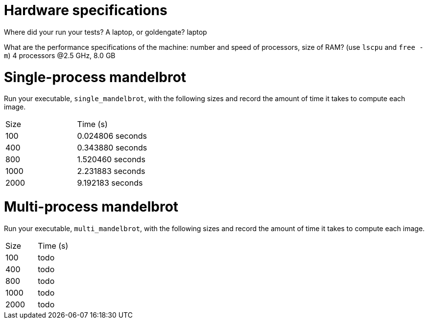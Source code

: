 = Hardware specifications

Where did your run your tests? A laptop, or goldengate?
laptop

What are the performance specifications of the machine: number and speed of
processors, size of RAM? (use `lscpu` and `free -m`)
4 processors @2.5 GHz, 8.0 GB

= Single-process mandelbrot

Run your executable, `single_mandelbrot`, with the following sizes and record
the amount of time it takes to compute each image.

[cols="1,1"]
!===
| Size | Time (s) 
| 100 | 0.024806 seconds
| 400 | 0.343880 seconds
| 800 | 1.520460 seconds
| 1000 | 2.231883 seconds
| 2000 | 9.192183 seconds
!===

= Multi-process mandelbrot

Run your executable, `multi_mandelbrot`, with the following sizes and record
the amount of time it takes to compute each image.

[cols="1,1"]
!===
| Size | Time (s) 
| 100 | todo
| 400 | todo
| 800 | todo
| 1000 | todo
| 2000 | todo
!===
